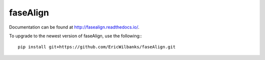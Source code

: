 faseAlign
=========

Documentation can be found at http://fasealign.readthedocs.io/.

To upgrade to the newest version of faseAlign, use the following:::

  pip install git+https://github.com/EricWilbanks/faseAlign.git
